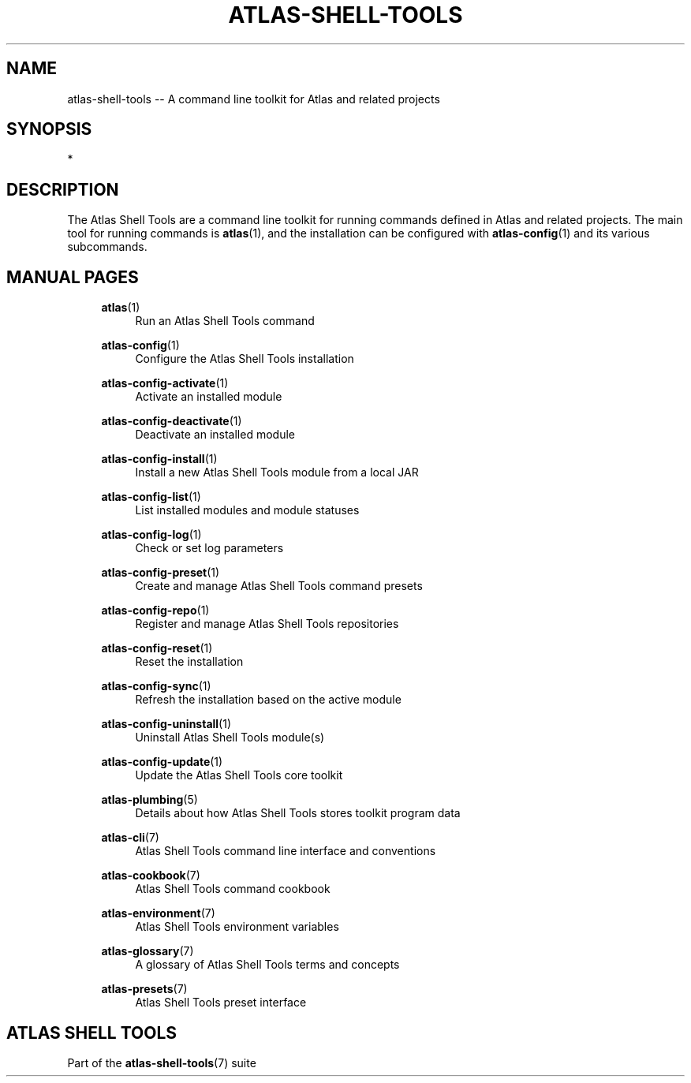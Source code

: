 .\"     Title: atlas-shell-tools
.\"    Author: Lucas Cram
.\"    Source: atlas-shell-tools 0.0.1
.\"  Language: English
.\"
.TH "ATLAS-SHELL-TOOLS" "7" "1 December 2018" "atlas\-shell\-tools 0\&.0\&.1" "Atlas Shell Tools Manual"
.\" -----------------------------------------------------------------
.\" * Define some portability stuff
.\" -----------------------------------------------------------------
.ie \n(.g .ds Aq \(aq
.el       .ds Aq '
.\" -----------------------------------------------------------------
.\" * set default formatting
.\" -----------------------------------------------------------------
.\" disable hyphenation
.nh
.\" disable justification (adjust text to left margin only)
.ad l
.\" -----------------------------------------------------------------
.\" * MAIN CONTENT STARTS HERE *
.\" -----------------------------------------------------------------

.SH "NAME"
.sp
atlas\-shell\-tools \-\- A command line toolkit for Atlas and related projects

.SH "SYNOPSIS"
*

.SH "DESCRIPTION"
The Atlas Shell Tools are a command line toolkit for running commands defined
in Atlas and related projects. The main tool for running commands is
\fBatlas\fR(1), and the installation can be configured with \fBatlas\-config\fR(1)
and its various subcommands.

.SH "MANUAL PAGES"
.RS 4

\fBatlas\fR(1)
.RS 4
Run an Atlas Shell Tools command
.RE

\fBatlas\-config\fR(1)
.RS 4
Configure the Atlas Shell Tools installation
.RE

\fBatlas\-config\-activate\fR(1)
.RS 4
Activate an installed module
.RE

\fBatlas\-config\-deactivate\fR(1)
.RS 4
Deactivate an installed module
.RE

\fBatlas\-config\-install\fR(1)
.RS 4
Install a new Atlas Shell Tools module from a local JAR
.RE

\fBatlas\-config\-list\fR(1)
.RS 4
List installed modules and module statuses
.RE

\fBatlas\-config\-log\fR(1)
.RS 4
Check or set log parameters
.RE

\fBatlas\-config\-preset\fR(1)
.RS 4
Create and manage Atlas Shell Tools command presets
.RE

\fBatlas\-config\-repo\fR(1)
.RS 4
Register and manage Atlas Shell Tools repositories
.RE

\fBatlas\-config\-reset\fR(1)
.RS 4
Reset the installation
.RE

\fBatlas\-config\-sync\fR(1)
.RS 4
Refresh the installation based on the active module
.RE

\fBatlas\-config\-uninstall\fR(1)
.RS 4
Uninstall Atlas Shell Tools module(s)
.RE

\fBatlas\-config\-update\fR(1)
.RS 4
Update the Atlas Shell Tools core toolkit
.RE

\fBatlas\-plumbing\fR(5)
.RS 4
Details about how Atlas Shell Tools stores toolkit program data
.RE

\fBatlas\-cli\fR(7)
.RS 4
Atlas Shell Tools command line interface and conventions
.RE

\fBatlas\-cookbook\fR(7)
.RS 4
Atlas Shell Tools command cookbook
.RE

\fBatlas\-environment\fR(7)
.RS 4
Atlas Shell Tools environment variables
.RE

\fBatlas\-glossary\fR(7)
.RS 4
A glossary of Atlas Shell Tools terms and concepts
.RE

\fBatlas\-presets\fR(7)
.RS 4
Atlas Shell Tools preset interface
.RE

.RE


.SH "ATLAS SHELL TOOLS"
.sp
Part of the \fBatlas\-shell\-tools\fR(7) suite
